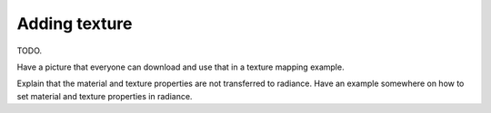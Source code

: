 
.. _qs-texture:

==============
Adding texture
==============

TODO. 


Have a picture that everyone can download and use that in a texture
mapping example.

Explain that the material and texture properties are not transferred
to radiance.  Have an example somewhere on how to set material and
texture properties in radiance.
